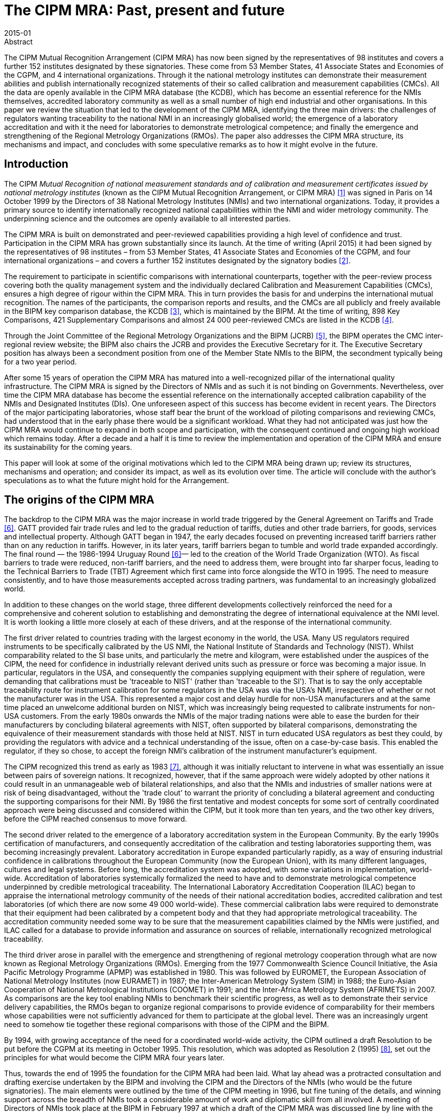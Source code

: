 = The CIPM MRA: Past, present and future
:edition: 1
:copyright-year: 2015
:revdate: 2015-01
:language: en
:docnumber: BIPM-2015/01
:title-en: The CIPM MRA: Past, present and future
:title-fr:
:doctype: rapport
:committee-en: International Bureau of Weights and Measures
:committee-fr: Bureau International des Poids et Mesures
:committee-acronym: BIPM
:fullname: Andy Henson
:affiliation: BIPM
:role: director
:department: International Liaison and Communication Department
:supersedes-date:
:supersedes-draft:
:docstage: in-force
:docsubstage: 60
:imagesdir: images
:mn-document-class: bipm
:mn-output-extensions: xml,html,pdf,rxl
:local-cache-only:
:data-uri-image:

.Abstract

The CIPM Mutual Recognition Arrangement (CIPM MRA) has now been signed by the representatives of 98 institutes and covers a further 152 institutes designated by these signatories. These come from 53 Member States, 41 Associate States and Economies of the CGPM, and 4 international organizations. Through it the national metrology institutes can demonstrate their measurement abilities and publish internationally recognized statements of their so called calibration and measurement capabilities (CMCs). All the data are openly available in the CIPM MRA database (the KCDB), which has become an essential reference for the NMIs themselves, accredited laboratory community as well as a small number of high end industrial and other organisations. In this paper we review the situation that led to the development of the CIPM MRA, identifying the three main drivers: the challenges of regulators wanting traceability to the national NMI in an increasingly globalised world; the emergence of a laboratory accreditation and with it the need for laboratories to demonstrate metrological competence; and finally the emergence and strengthening of the Regional Metrology Organizations (RMOs). The paper also addresses the CIPM MRA structure, its mechanisms and impact, and concludes with some speculative remarks as to how it might evolve in the future.

== Introduction

The CIPM _Mutual Recognition of national measurement standards and of calibration and measurement certificates issued by national metrology institutes_ (known as the CIPM Mutual Recognition Arrangement, or CIPM MRA) <<cipm_mra>> was signed in Paris on 14 October 1999 by the Directors of 38 National Metrology Institutes (NMIs) and two international organizations. Today, it provides a primary source to identify internationally recognized national capabilities within the NMI and wider metrology community. The underpinning science and the outcomes are openly available to all interested parties.

The CIPM MRA is built on demonstrated and peer-reviewed capabilities providing a high level of confidence and trust. Participation in the CIPM MRA has grown substantially since its launch. At the time of writing (April 2015) it had been signed by the representatives of 98 institutes – from 53 Member States, 41 Associate States and Economies of the CGPM, and four international organizations – and covers a further 152 institutes designated by the signatory bodies <<lab>>.

The requirement to participate in scientific comparisons with international counterparts, together with the peer-review process covering both the quality management system and the individually declared Calibration and Measurement Capabilities (CMCs), ensures a high degree of rigour within the CIPM MRA. This in turn provides the basis for and underpins the international mutual recognition. The names of the participants, the comparison reports and results, and the CMCs are all publicly and freely available in the BIPM key comparison database, the KCDB <<bipm_kcdb>>, which is maintained by the BIPM. At the time of writing, 898 Key Comparisons, 421 Supplementary Comparisons and almost 24 000 peer-reviewed CMCs are listed in the KCDB <<kcdb>>.

Through the Joint Committee of the Regional Metrology Organizations and the BIPM (JCRB) <<jcrb>>, the BIPM operates the CMC inter-regional review website; the BIPM also chairs the JCRB and provides the Executive Secretary for it. The Executive Secretary position has always been a secondment position from one of the Member State NMIs to the BIPM, the secondment typically being for a two year period.

After some 15 years of operation the CIPM MRA has matured into a well-recognized pillar of the international quality infrastructure. The CIPM MRA is signed by the Directors of NMIs and as such it is not binding on Governments. Nevertheless, over time the CIPM MRA database has become the essential reference on the internationally accepted calibration capability of the NMIs and Designated Institutes (DIs). One unforeseen aspect of this success has become evident in recent years. The Directors of the major participating laboratories, whose staff bear the brunt of the workload of piloting comparisons and reviewing CMCs, had understood that in the early phase there would be a significant workload. What they had not anticipated was just how the CIPM MRA would continue to expand in both scope and participation, with the consequent continued and ongoing high workload which remains today. After a decade and a half it is time to review the implementation and operation of the CIPM MRA and ensure its sustainability for the coming years.

This paper will look at some of the original motivations which led to the CIPM MRA being drawn up; review its structures, mechanisms and operation; and consider its impact, as well as its evolution over time. The article will conclude with the author's speculations as to what the future might hold for the Arrangement.

== The origins of the CIPM MRA

The backdrop to the CIPM MRA was the major increase in world trade triggered by the General Agreement on Tariffs and Trade <<gatt>>. GATT provided fair trade rules and led to the gradual reduction of tariffs, duties and other trade barriers, for goods, services and intellectual property. Although GATT began in 1947, the early decades focused on preventing increased tariff barriers rather than on any reduction in tariffs. However, in its later years, tariff barriers began to tumble and world trade expanded accordingly. The final round — the 1986-1994 Uruguay Round <<gatt>>— led to the creation of the World Trade Organization (WTO). As fiscal barriers to trade were reduced, non-tariff barriers, and the need to address them, were brought into far sharper focus, leading to the Technical Barriers to Trade (TBT) Agreement which first came into force alongside the WTO in 1995. The need to measure consistently, and to have those measurements accepted across trading partners, was fundamental to an increasingly globalized world.

In addition to these changes on the world stage, three different developments collectively reinforced the need for a comprehensive and coherent solution to establishing and demonstrating the degree of international equivalence at the NMI level. It is worth looking a little more closely at each of these drivers, and at the response of the international community.

The first driver related to countries trading with the largest economy in the world, the USA. Many US regulators required instruments to be specifically calibrated by the US NMI, the National Institute of Standards and Technology (NIST). Whilst comparability related to the SI base units, and particularly the metre and kilogram, were established under the auspices of the CIPM, the need for confidence in industrially relevant derived units such as pressure or force was becoming a major issue. In particular, regulators in the USA, and consequently the companies supplying equipment with their sphere of regulation, were demanding that calibrations must be 'traceable to NIST' (rather than 'traceable to the SI'). That is to say the only acceptable traceability route for instrument calibration for some regulators in the USA was via the USA's NMI, irrespective of whether or not the manufacturer was in the USA. This represented a major cost and delay hurdle for non-USA manufacturers and at the same time placed an unwelcome additional burden on NIST, which was increasingly being requested to calibrate instruments for non-USA customers. From the early 1980s onwards the NMIs of the major trading nations were able to ease the burden for their manufacturers by concluding bilateral agreements with NIST, often supported by bilateral comparisons, demonstrating the equivalence of their measurement standards with those held at NIST. NIST in turn educated USA regulators as best they could, by providing the regulators with advice and a technical understanding of the issue, often on a case-by-case basis. This enabled the regulator, if they so chose, to accept the foreign NMI's calibration of the instrument manufacturer's equipment.

The CIPM recognized this trend as early as 1983 <<cipm>>, although it was initially reluctant to intervene in what was essentially an issue between pairs of sovereign nations. It recognized, however, that if the same approach were widely adopted by other nations it could result in an unmanageable web of bilateral relationships, and also that the NMIs and industries of smaller nations were at risk of being disadvantaged, without the 'trade clout' to warrant the priority of concluding a bilateral agreement and conducting the supporting comparisons for their NMI. By 1986 the first tentative and modest concepts for some sort of centrally coordinated approach were being discussed and considered within the CIPM, but it took more than ten years, and the two other key drivers, before the CIPM reached consensus to move forward.

The second driver related to the emergence of a laboratory accreditation system in the European Community. By the early 1990s certification of manufacturers, and consequently accreditation of the calibration and testing laboratories supporting them, was becoming increasingly prevalent. Laboratory accreditation in Europe expanded particularly rapidly, as a way of ensuring industrial confidence in calibrations throughout the European Community (now the European Union), with its many different languages, cultures and legal systems. Before long, the accreditation system was adopted, with some variations in implementation, world-wide. Accreditation of laboratories systemically formalized the need to have and to demonstrate metrological competence underpinned by credible metrological traceability. The International Laboratory Accreditation Cooperation (ILAC) began to appraise the international metrology community of the needs of their national accreditation bodies, accredited calibration and test laboratories (of which there are now some 49 000 world-wide). These commercial calibration labs were required to demonstrate that their equipment had been calibrated by a competent body and that they had appropriate metrological traceability. The accreditation community needed some way to be sure that the measurement capabilities claimed by the NMIs were justified, and ILAC called for a database to provide information and assurance on sources of reliable, internationally recognized metrological traceability.

The third driver arose in parallel with the emergence and strengthening of regional metrology cooperation through what are now known as Regional Metrology Organizations (RMOs). Emerging from the 1977 Commonwealth Science Council Initiative, the Asia Pacific Metrology Programme (APMP) was established in 1980. This was followed by EUROMET, the European Association of National Metrology Institutes (now EURAMET) in 1987; the Inter-American Metrology System (SIM) in 1988; the Euro-Asian Cooperation of National Metrological Institutions (COOMET) in 1991; and the Inter-Africa Metrology System (AFRIMETS) in 2007. As comparisons are the key tool enabling NMIs to benchmark their scientific progress, as well as to demonstrate their service delivery capabilities, the RMOs began to organize regional comparisons to provide evidence of comparability for their members whose capabilities were not sufficiently advanced for them to participate at the global level. There was an increasingly urgent need to somehow tie together these regional comparisons with those of the CIPM and the BIPM.

By 1994, with growing acceptance of the need for a coordinated world-wide activity, the CIPM outlined a draft Resolution to be put before the CGPM at its meeting in October 1995. This resolution, which was adopted as Resolution 2 (1995) <<cgpm>>, set out the principles for what would become the CIPM MRA four years later.

Thus, towards the end of 1995 the foundation for the CIPM MRA had been laid. What lay ahead was a protracted consultation and drafting exercise undertaken by the BIPM and involving the CIPM and the Directors of the NMIs (who would be the future signatories). The main elements were outlined by the time of the CIPM meeting in 1996, but fine tuning of the details, and winning support across the breadth of NMIs took a considerable amount of work and diplomatic skill from all involved. A meeting of Directors of NMIs took place at the BIPM in February 1997 at which a draft of the CIPM MRA was discussed line by line with the Directors. Shortly after a meeting of representatives of the Regional Metrology Organisations, that would take on a formal responsibility within the CIPM MRA, ensured that they understood and were happy with their proposed role. A second meeting of NMI Directors took place in 1998 where again a detailed discussion of the text took place. Thus the CIPM MRA was, in effect, drawn up by the ensemble of NMI Directors. Never-the-less a number of challenges had to be addressed. In particular, many NMIs were not used to the concept of routinely having their capabilities internationally peer reviewed, a cornerstone of the proposed process, and it took time for some of them to become comfortable with this approach. Some NMIs did not operate formal quality management systems and would have to develop them. Further, at that time ISO Guide 25 (now ISO/IEC 17025) was not universally accepted for use by all NMIs, so the requirements for laboratory quality management systems had to be resolved to the satisfaction of the expected participants. The approach to establishing reference values and the meaning of equivalence had to be looked at afresh. Resolving how best to address different perspectives on a wide variety of detailed issues took time.

== Launch of the CIPM MRA

In October 1999, during the 21st meeting of the CGPM, Resolution 2 was adopted, formally paving the way for signature of the CIPM MRA. In Resolution 2 (1999) the CGPM invited <<cgpm>>:

* all Member States of the Metre Convention to participate in the arrangement by giving authority to the director of the designated national metrology institute in their country to sign the arrangement,
* all Member States to make every effort to implement the arrangement and to encourage other authorities in their country to recognize the equivalence of national measurement standards and calibration and measurement certificates thereby demonstrated,
* all States to use this arrangement as the basis for recognizing the national measurement standards and calibration and measurement certificates of signatory national metrology institutes.

On 14 October 1999 the Directors of the NMIs from 38 Member States and two international organizations signed the document, and the CIPM MRA was finally under way.

In parallel, following consultation with the WTO, consideration was given to ensure that the CIPM MRA did not itself become a technical barrier to trade. The CIPM created a new status of _'Associates of the Conférence Générale des Poids et Mesures'_ to allow States that were not yet ready to become Member States, (and in special cases Economies) the opportunity to participate in the CIPM MRA. Thus alongside Resolution 2 (1999) addressing the CIPM MRA, the 21st CGPM also adopted Resolution 3 (1999) <<cgpm>> to lay out the basis for participation in the CIPM MRA by NMIs from Associate States or Economies. Depending on the size of a state's economy, Associates were allowed to participate in the CIPM MRA with a subscription as low as one tenth of the minimum contribution that would be paid if they were a Member State. footnote:[This was revisited by the 24th CGPM in 2011, with the adoption of Resolution 4 <<cipm>>, which increased the minimum subscription level for an Associate State to one fifth of that for a Member State, and also imposed increases in subscriptions for those Associate States that have been Associates for five years, and which have reached a certain level of engagement with the CIPM MRA, yet choose to remain Associates rather than accede and become a Member State.]

== Structure and mechanisms of the CIPM MRA

The objectives of the CIPM MRA are <<cipm_mra>> to establish the degree of equivalence of national measurement standards maintained by NMIs; to provide for the mutual recognition of calibration and measurement certificates issued by NMIs; and thereby to provide governments and other parties with a secure technical foundation for wider agreements related to international trade, commerce and regulatory affairs.

NMI directors sign the CIPM MRA with the approval of the appropriate authorities in their own country and thereby accept the process specified in the CIPM MRA for establishing the CIPM MRA database. They agree to recognize the results of key and supplementary comparisons as stated in the CIPM MRA database and to recognize the published Calibration and Measurement Capabilities (CMCs) of other participating NMIs and DIs. footnote:[It is important to understand that signature of the CIPM MRA engages NMIs but not necessarily any other agency in their country.]

A limited number of international organizations also participate. There are currently four such organizations <<lab>>: the European Space Agency (ESA); the International Atomic Energy Agency (IAEA); the Institute for Reference Materials and Measurements (IRMM); and the World Meteorological Organization (WMO).

The three fundamental elements leading to approval of an institute's CMCs are:

[arabic]
. participation by the institute in reviewed and approved scientific comparisons;
. operation by the institute of an appropriate and approved quality management system;
. international peer-review (regional and inter-regional) of claimed calibration and measurement capabilities.

A generalized overview of the process is given below, but for full details please refer to the text of the CIPM MRA, available on the BIPM website <<cipm_mra>>.

The outcomes of the CIPM MRA are published, internationally recognized statements of the CMCs of the participants <<bipm_kcdb>>. The technical basis relies on demonstrated competence through international key and supplementary comparisons, and the operation of peer-reviewed quality systems at the NMIs.

Participating institutes are required to operate an appropriate quality system (essentially this currently means ISO/IEC 17025, and for those providing reference materials, ISO Guide 34) which must cover the calibration and measurement capabilities that are to be declared through the CIPM MRA. Due to geographic, technical and organizational differences between the RMOs, each has tailored its quality management system review process to be optimal for its own region, whilst remaining within the JCRB guidelines. For example in APMP, where most laboratories are also accredited, the review process is closely integrated with the regional accreditation system. Assessors are jointly chosen and the assessment evidence used for both accreditation and the CIPM MRA, avoiding duplication of effort.

Following satisfactory participation in appropriate comparisons the participating institutes declare their CMCs, which are subject to two rounds of peer review. The CMCs are firstly reviewed within the RMO of which the declaring institute is a member. After any comments have been resolved at the RMO level, the CMCs are subject to a second round of inter-regional review by the other RMOs. This second interregional review is carried out in parallel by the various RMOs. The outcome consists of internationally recognized statements of the measurement capabilities of the participating institutes.

All the data are openly available in the CIPM MRA database <<bipm_kcdb>>, which is maintained by the BIPM and publicly available on the internet. The database, widely known as the KCDB (the BIPM key comparison database, which goes far beyond just details of the comparisons), comprises four parts:

* Appendix A listing the signatory NMIs together with any designated institutes;
* Appendix B with full details of the registered comparisons;
* Appendix C listing the internationally approved Calibration and Measurement Capabilities (CMCs);
* Appendix D listing Key Comparisons (although this is somewhat redundant in practice given the information in Appendix B).

The overall coordination is by the BIPM under the authority of the CIPM. The Consultative Committees of the CIPM, the RMOs and the BIPM are responsible for carrying out the key and supplementary comparisons. The Joint Committee of the Regional Metrology Organizations and the BIPM (JCRB) <<jcrb>> is charged with coordinating the activities among the RMOs, particularly with regard to the inter-regional CMC review.

== Key and Supplementary Comparisons

The scientific comparisons are the basic building block that enables NMIs to show they are 'getting the right answer' and appropriately estimating the uncertainties of their results. The subjects of key comparisons are decided by the CCs, and these same subjects are often also adopted as key comparisons by the RMOs, which may in addition also undertake supplementary comparisons to address specific measurement requirements.

At the launch of the CIPM MRA a formal transition period was defined <<cipm_mra>> as running until the first wave of key and supplementary comparisons had been completed. In this period some flexibility was exercised, recognizing that it took some time for the processes to catch up with a backlog of reviews, of, for example, the quality systems. The transition period was deemed to have been concluded at the end of 2003 (and at the end of 2005 for Chemistry).

In these early years the NMIs, RMOs, and the CIPM Consultative Committees were hard at work organizing and conducting the comparisons and analysing the results. At the same time, whilst some NMIs had formal quality systems, many did not, and had to begin developing a suitable system from scratch. All the quality systems then had to be taken through the RMO peer-review system. The NMIs and DIs also worked on developing their own CMCs and reviewing the CMCs of other NMIs and DIs.

By May 2004, just after the end of the transition period, 470 key comparisons had been registered in the KCDB <<kcdb>>, among which 324 were conducted by the CCs and BIPM, and 146 were conducted by one of the five RMOs participating in the JCRB. Of these, about one fifth were conducted before the CIPM MRA was signed and so did not necessarily fully meet all procedural aspects; however their results were considered to provide “Provisional equivalence” which allowed them to be used to support CMC declarations.

<<fig1>> shows the cumulative listing of comparisons registered in the KCDB. Since 2003, the average rate of registration of new key comparisons has been roughly constant at about 40 new key comparisons per year (<<fig2>>). A slight reduction of this rate can be seen in recent years, probably resulting from the strategic planning exercises carried out since 2013, which have led to some rationalization. It is clear that new comparisons continue to be needed, both because new capabilities need to be underpinned, and because the original comparisons become old and need to be repeated.

The number of RMO supplementary comparisons, on the other hand, shows a modest but steady increase, perhaps driven by RMO members who are not able to operate at the highest levels of metrology and who are developing capability and needing to participate in comparisons. Supplementary comparisons are typically conducted for two main reasons. Firstly, an NMI may miss a comparison cycle and need to demonstrate its capabilities. Secondly, the RMO may have specific regional needs that are not covered by the key comparisons. Key comparisons only address the key techniques or 'pinning points', an RMO may wish to undertake a comparison related to a more specific technique that is not considered key. This may be because they have member NMIs who are not able to participate in the high-level metrology addressed in key comparisons, but nonetheless need to be able to support CMC claims.

[[fig1]]
.Total number of key comparisons and supplementary comparisons registered in the KCDB <<kcdb>>
image::img01.png[]

[[fig2]]
.Number of new comparisons registered in the KCDB over the one-year period ending at the date indicated on the x-axis <<kcdb>>
image::img02.png[]

== Calibration and Measurement Capabilities (CMCs)

CMCs are initially reviewed by the NMI creating them and then by experts drawn from the relevant technical committee of the supporting RMO. Once the initiating RMO is satisfied, the CMCs are submitted into an inter-regional review process. The CMCs, usually in batches, are posted on a dedicated page of the JCRB website. The JCRB has instituted deadline requirements in the interregional review to prevent it from stalling due to inaction by the reviewing RMOs. RMOs must indicate their intention to review within three weeks of the CMC file being posted, using a standardized online process, otherwise their review rights are lost. There is no fixed deadline for reviews because the size of a batch and the complexity of the CMCs within any given batch vary enormously. RMOs set and post their own review deadlines, but having done so they must respect them. Historically, all batches have been reviewed by all RMOs, but more recently some CCs have organized themselves by dividing up the review work to reduce the amount of redundancy in the review process. However, all CMCs must be reviewed by experts from at least one additional RMO. In the vast majority of cases, even today, CMCs are reviewed by more than one region at the interregional stage.

[[fig3]]
.Evolution of the number of CMCs listed in the KCDB <<kcdb>>
image::img03.png[]

<<fig3>> shows the total number of published CMCs as a function of time. By May 2004, just after the end of the transition period, the KCDB contained more than 17 000 CMCs, around two thirds of the number in the database today. By the time of the ten-year anniversary in late 2009 there were just over 21 000 CMCs published in the KCDB and the number of registered comparisons had doubled to 664 key comparisons and 218 supplementary comparisons.

The number of CMCs continued on an upward trend until March 2013, when the curve has flattened off. However, interpretation of the numbers is complicated by changes that have been made to the way some of the CMCs are formulated. In late 2004 EURAMET (then EUROMET) introduced the concept of using uncertainty tables for current and voltage transfer allowing uncertainty information to be displayed in a more succinct way and reducing the need for the NMIs to make multiple line entries. This resulted in a drop in the number of CMCs, but not of course in the amount of information in the KCDB. In 2013 EURAMET decided to adopt the uncertainty tables (sometimes referred to as the uncertainty matrix) across its entire portfolio of Electricity and Magnetism CMCs, and in 2015 APMP followed suit.

By 2005 it was realized that a mechanism was needed to allow for temporary suspension of CMCs. This became known, somewhat misleadingly, as 'greying out' of CMCs. For the KCDB users these greyed out CMCs are invisible and inaccessible, but they remain in the database ready to be reinstated when appropriate evidence of addressing the reason for suspension has been provided. Much later it was realized that some CMCs sat in this greyed out status for long periods, and formal procedures were introduced to handle both the greying out and the reinstatement or deletion of CMCs.

In 2004 at the suggestion of a number of NMIs a CIPM MRA logo <<cipm_mra_logo>> was adopted. This allows those NMIs which have been granted permission to include the CIPM MRA logo on calibration certificates covered by CMCs published in the KCDB. Much more recently this has been extended to verification certificates (particularly important in COOMET), and to Certified Reference Material (CRM) documentation, again provided they are covered by CMC entries in the KCDB.

== The CIPM MRA today

As mentioned previously, the CIPM MRA has been signed by the representatives of 98 institutes – from 53 Member States, 41 Associates of the CGPM, and 4 international organizations – and covers a further 152 institutes designated by the signatory bodies <<lab>>.

The KCDB website receives approximately 11 000 unique visits per month <<kcdb>> (discounting minor visits where little is examined in the database). Although not surprisingly the NMI community is the single largest community visiting the KCDB (see <<fig4>>), there are substantial numbers of external visitors too, most notably from calibration and test laboratories.

[[fig4]]
.Who visits the KCDB? <<kcdb>>
image::img04.png[]

NMIs access the database for many reasons, for example to check and benchmark their own capability, to assess the state of the art during the CMC review process, or perhaps to source traceability for national standards that are not primary. Also, in many countries the NMI acts as a 'portal' for regulators and other users. That is to say the third party enquiry is addressed to the NMI, which in turn uses its knowledge of and familiarity with the database and its contents, together with its expertise in understanding measurement challenges, to provide advice to the client or customer. Consequently, many of the NMI database visits may be to service external enquiries.

As of 1 March 2015, the KCDB included a total of 23 969 CMCs <<kcdb>>:

* 14 180 in General Physics,
* 4 022 in Ionizing Radiation, and
* 5 767 in Chemistry

The distribution of CMCs among the RMOs is very uneven, as can be seen below:

* AFRIMETS: 446
* APMP: 5 348
* COOMET: 2 264
* EURAMET: 10 737
* SIM: 4 925

The balance not included in the RMO distribution comes from the international organizations.

As of 1 March 2015, the KCDB covered 898 key comparisons, with the distribution of <<kcdb>>:

* 89 from the BIPM,
* 436 from the CCs,
* 4 from AFRIMETS,
* 127 from APMP,
* 42 from COOMET,
* 147 from EURAMET, and
* 53 from SIM.

One of the wider objectives quoted in the CIPM MRA is to provide governments and other parties with a secure technical foundation for wider agreements related to international trade, commerce and regulatory affairs. The most obvious expression of this, and the widespread recognition and acceptance of the KCDB, was reflected in its inclusion as a reliable and convenient source of internationally accepted traceable measurements in the 2013 _'ILAC-P10:01/2013. ILAC Policy on the Traceability of Measurement Results'_ <<ilac>>. In this way the 49 000 accredited calibration and testing laboratories world-wide are all linked back into the international system, helping ensure the unbroken chain of measurements used by industry and wider society to the SI.

There are many examples of where the CIPM MRA has had a practical impact and a number of these have been summarized by KRISS, the Korean NMI. One example relates to a Korean manufacturer contracted to develop, manufacture and delivers two special oil offshore platforms to an oil consortium operating in the Russian Federation. Such platforms contain thousands of instrumentation loops, and in this case some 600 loops subject to state metrological control, comprising some 10 000 measuring instruments of approximately 60 different types. The requirement was for traceability to the national measurement standards of the Russian Federation, verified by Russian Federation Verification Officers, or by some body accredited and authorized by them. VNIIMS, the Russian NMI, relied on the joint participation of Russian and Korean NMIs in the CIPM MRA as justification for calibration to take place in Korea, saving 16 million $US. A similar building project, this time for an oil major operating in the USA, relied on the participation of KRISS and NIST in the CIPM MRA, allowing in country calibration leading to a saving of some 11 million $US. A third involved a Mexican automobile parts manufacturer, maintaining SI traceability through the Korean NMI, able to call on the CIPM MRA when supplying an Indian client leading to a saving of some 5 million $US. <<kriss>>

In addition the CIPM MRA has undoubtable helped provide a basis for comparing the performance of NMIs and hence raise the general standard of metrological performance in many participating states.

== The CIPM MRA review and the way forward

In 2009 a Symposium was held to celebrate the ten-year anniversary of the CIPM MRA. A wide range of presentations were given by representatives from the organizations that rely on sound and widely accepted measurements. These included, amongst others, the WTO, the International Organization for Standardization (ISO), ILAC, the International Organization of Legal Metrology (OIML), the United Nations Industrial Development Organization (UNIDO) and Boeing.

The symposium was largely a celebration of the success of the CIPM MRA, but not surprisingly thoughts also turned to the future. In a session entitled _'The CIPM MRA today and tomorrow: How the CIPM MRA might evolve to support metrology needs in other sectors of society'_ representatives from the stakeholder and metrology community outlined the challenges for the future, including some speculation around the way the CIPM MRA itself might evolve. Whilst there was recognition of the need for and value of the CIPM MRA in facilitating easily accessible internationally accepted traceability, the NMI community questioned the sustainability of the CIPM MRA workload in the longer term. In a world requiring measurements across ever wider ranges with ever decreasing uncertainties, and involving ever more counties, there was little sign of easing of the drivers for the workload..

This 2009 discussion encapsulated the concerns of the major NMIs over the coming years. It is probably true to say that when first conceived the success and take-up of the CIPM MRA had not been fully envisaged. Whilst the initial workload had been properly anticipated, the ongoing workload had not. New areas of metrology, such as chemistry, together with emerging NMIs wishing to demonstrate their capability, as well as established NMIs expanding their scopes, all add to the leadership burden which falls disproportionately on a limited number of leading NMIs. This burden not only relates to the running of comparisons, but also to the peer review of quality management systems and the examination of CMCs.

In March 2013 the JCRB held a workshop on CMC review, which brought some useful improvements in efficiency but no substantive changes in scope or implementation. A discussion at the October 2013 meeting of NMI Directors and Member State Representatives, echoed in the CIPM, concluded that it was time for a deeper look and formally concluded “There is a need to review the effectiveness and efficiency of the CIPM MRA.” <<cipm>>

Around the same time and in parallel, a strategy exercise was undertaken (and published on the BIPM webpages) by each of the CIPM Consultative Committees. This exercise has already helped manage and rationalize the number of planned CC comparisons. No doubt there will be further efforts in the review to ensure the suite of comparisons is the optimal balance of generating confidence at a sustainable level of effort.

The CIPM began planning a workshop for the CIPM MRA stakeholders to address the sustainability of the CIPM MRA and, to ensure all Member States were clear regarding the objectives, drafted a resolution which in November 2014 was adopted as Resolution 5 at the 25th CGPM meeting <<cgpm>>.

The text of Resolution 5 (2014) <<cgpm>> is as follows:

_noting:_

[quote]
____
_a workshop planned for 2015 to engage in a broad discussion of the CIPM MRA, involving: Directors of National Metrology Institutes, Member States representatives, representatives of RMOs and other relevant stakeholders concerning the benefits of the CIPM MRA, as well as establishing views on what works well, and what needs to be improved regarding its implementation,_
____

_invites_

[quote]
____
_the Consultative Committees and the JCRB to continue their ongoing efforts to streamline operations within the existing framework, and to prepare for and contribute to the wider review in 2015,_

_the CIPM to establish a working group under the chairmanship of its President, with membership to be determined at the 2015 workshop, to conduct a review of the implementation and operation of the CIPM MRA,_
____

The review will consider whether the CIPM MRA is meeting stakeholder needs overall, look for opportunities to simplify the whole system, as well as opportunities to improve the efficiency of the processes, procedures and tools, including the KCDB.

The CCs, JCRB/RMOs and the NMI Directors and other stakeholders are preparing for the review. Certainly some NMI Directors will be pressing for their concerns over the workload to be addressed, particularly in piloting comparisons, but also in the CMC review process. The CMC review currently has considerable redundancy built into it (as the review is first done in the region of the initiating NMI, and then in a second step, carried out in parallel by selected NMI experts from the other regions), so there is probably room for efficiency savings through reduced duplication of reviews. It is also obviously important that the 'expert base' of NMIs that are prepared to lead comparisons is broadened. There is a general feeling that those laboratories that have completed the learning curve and participated in many comparisons, publishing many CMCs, should now be prepared to volunteer and carry a greater share of the workload, particularly in the piloting of comparisons.

It is equally clear that the KCDB will be redesigned when the new needs are better known. At this stage we can predict that a minimum requirement will be for better data input tools and an improved KCDB search capability. The search facilities for the physics and chemistry areas of the KCDB are already treated separately, but could of course be separated further if required. There may also be merit in considering alternative ways for the data to be displayed for these disciplines. No  doubt other ideas will be brought to the table. The BIPM, as the operator of the system, will input its ideas, under the guidance of the CIPM, but the main input will come from the NMI Directors, for they are the signatories of the CIPM MRA and they provide most of the resources necessary to make it work.

ILAC, representing the accreditation bodies and the calibration and test laboratories worldwide that require SI traceability, is also likely to make suggestions. Views differ on whether the accredited laboratory community should consider the CIPM MRA simply as _a convenient way_ to demonstrate an internationally acceptable metrological traceability route to the SI or _the preferred way_. It is clear that metrology will continue to advance, as the exploitation of wider scientific developments requires the ability to measure at ever higher levels of accuracy. Consequently there is ongoing demand from the user community for the NMIs to continue to enhance their capability.

== In conclusion

In conclusion it is clear that the CIPM MRA has been a huge success, helping to underpin free trade and improving the comparability of measurement worldwide. After 15 years of operation it is time for the implementation and operational aspects to be reviewed. A review workshop is scheduled for mid-October 2015 and preparations are well under way under the supervision of a CIPM ad hoc working group. At this workshop a formal review group will be established to make the key recommendations for change to ensure the sustainability of the CIPM MRA over the coming decades.

_Authors Notes:_

_Any views expressed are those of the author, and do not represent the views of the BIPM or the CIPM._

_This paper is adapted from a paper first published in July 2015 in 'e-medida Revista Española de Metrología' http://www.e-medida.es/documentos/Numero-8/arm-cipm_

[bibliography]
== References

* [[[cipm_mra,1]]], CIPM MRA: Mutual recognition of nation al measurement standards and of calibration and measurement certificates issued by national metrology institutes, BIPM, October 1999 (updated October 2003); available online at http://www.bipm.org/en/cipm-mra/cipm-mratext/

* [[[lab,2]]], Laboratories participating in the CIPM MRA: available online at http://www.bipm.org/en/cipm-mra/participation/signatories.html

* [[[bipm_kcdb,3]]], BIPM key comparison database (KCDB): http://kcdb.bipm.org/

* [[[kcdb,4]]], Reports on the KCDB, available online at http://www.bipm.org/jsp/en/ViewKCDBReport.jsp

* [[[jcrb,5]]], Joint Committee of the Regional Metrology Organizations and the BIPM (JCRB): http://www.bipm.org/en/committees/jc/jcrb/

* [[[gatt,6]]], GATT: General Agreement on Tariffs and Trade, see http://onlinebookshop.wto.org/shop/article_details.asp?Id_Article=236&lang=EN

* [[[cipm,7]]], CIPM, _Procès-Verbaux des Séances du Comité International des Poids et Mesures,_ available online at http://www.bipm.org/en/committees/cipm/publications-cipm.html

* [[[cgpm,8]]], Resolutions adopted by the CGPM: available online at http://www.bipm.org/en/worldwidemetrology/cgpm/resolutions.html

* [[[cipm_mra_logo,9]]], Authorized users of the CIPM MRA logo: available online at http://www.bipm.org/en/cipmmra/logo/; see also CIPM MRA-D-02: Use of the CIPM MRA logo and certificates statement, http://www.bipm.org/utils/common/documents/CIPM-MRA/CIPM-MRA-D-02.pdf

* [[[ilac,10]]], _ILAC-P10:01/2013. ILAC Policy on the Traceability of Measurement Results'_

* [[[kriss,11]]], KRISS website: http://krisswebnew.kriss.re.kr/eng/sub03/sub03_03.html